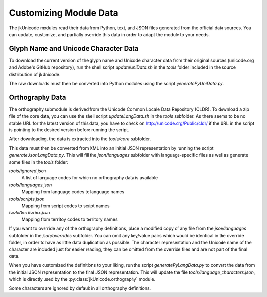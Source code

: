 Customizing Module Data
=======================

The jkUnicode modules read their data from Python, text, and JSON files generated from the official data sources. You can update, customize, and partially override this data in order to adapt the module to your needs.

Glyph Name and Unicode Character Data
-------------------------------------

To download the current version of the glyph name and Unicode character data from their original sources (unicode.org and Adobe's GitHub repository), run the shell script `updateUniData.sh` in the `tools` folder included in the source distribution of jkUnicode.

The raw downloads must then be converted into Python modules using the script `generatePyUniData.py`.

Orthography Data
----------------

The orthography submodule is derived from the Unicode Common Locale Data Repository (CLDR). To download a zip file of the core data, you can use the shell script `updateLangData.sh` in the `tools` subfolder. As there seems to be no stable URL for the latest version of this data, you have to check on http://unicode.org/Public/cldr/ if the URL in the script is pointing to the desired version before running the script.

After downloading, the data is extracted into the `tools/core` subfolder.

This data must then be converted from XML into an initial JSON representation by running the script `generateJsonLangData.py`. This will fill the `json/languages` subfolder with language-specific files as well as generate some files in the `tools` folder:

`tools/ignored.json`
   A list of language codes for which no orthography data is available

`tools/languages.json`
   Mapping from language codes to language names

`tools/scripts.json`
   Mapping from script codes to script names

`tools/territories.json`
   Mapping from territoy codes to territory names

If you want to override any of the orthography definitions, place a modified copy of any file from the `json/languages` subfolder in the `json/overrides` subfolder. You can omit any key/value pairs which would be identical in the override folder, in order to have as little data duplication as possible. The character representation and the Unicode name of the character are included just for easier reading, they can be omitted from the override files and are not part of the final data.

When you have customized the definitions to your liking, run the script `generatePyLangData.py` to convert the data from the initial JSON representation to the final JSON representation. This will update the file `tools/language_characters.json`, which is directly used by the :py:class:`jkUnicode.orthography` module.

Some characters are ignored by default in all orthography definitions. 